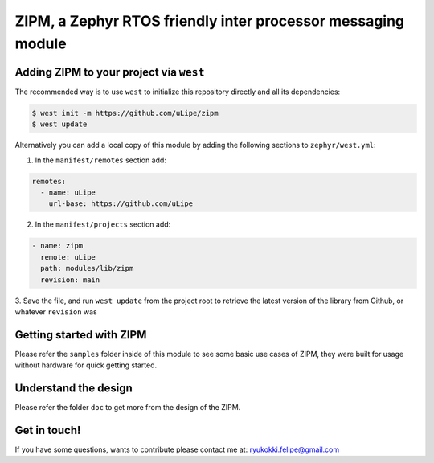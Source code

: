 .. _zephyr_inter_processor_message:

ZIPM, a Zephyr RTOS friendly inter processor messaging module
#############################################################


Adding ZIPM to your project via ``west``
****************************************

The recommended way is to use ``west`` to initialize this repository directly and
all its dependencies:

.. code-block:: console

   $ west init -m https://github.com/uLipe/zipm 
   $ west update

Alternatively you can add a local copy of this module by adding the following sections
to ``zephyr/west.yml``:

1. In the ``manifest/remotes`` section add:

.. code-block::

   remotes:
     - name: uLipe
       url-base: https://github.com/uLipe

2. In the ``manifest/projects`` section add:

.. code-block::

   - name: zipm
     remote: uLipe
     path: modules/lib/zipm
     revision: main

3. Save the file, and run ``west update`` from the project root to retrieve the
latest version of the library from Github, or whatever ``revision`` was

Getting started with ZIPM
*************************
Please refer the ``samples`` folder inside of this module to see some basic use
cases of ZIPM, they were built for usage without hardware for quick getting started.

Understand the design
*********************
Please refer the folder ``doc`` to get more from the design of
the ZIPM.

Get in touch!
*************
If you have some questions, wants to contribute please contact me at:
ryukokki.felipe@gmail.com